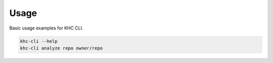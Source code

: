 Usage
=====

Basic usage examples for KHC CLI.

.. code-block:: bash

    khc-cli --help
    khc-cli analyze repo owner/repo
